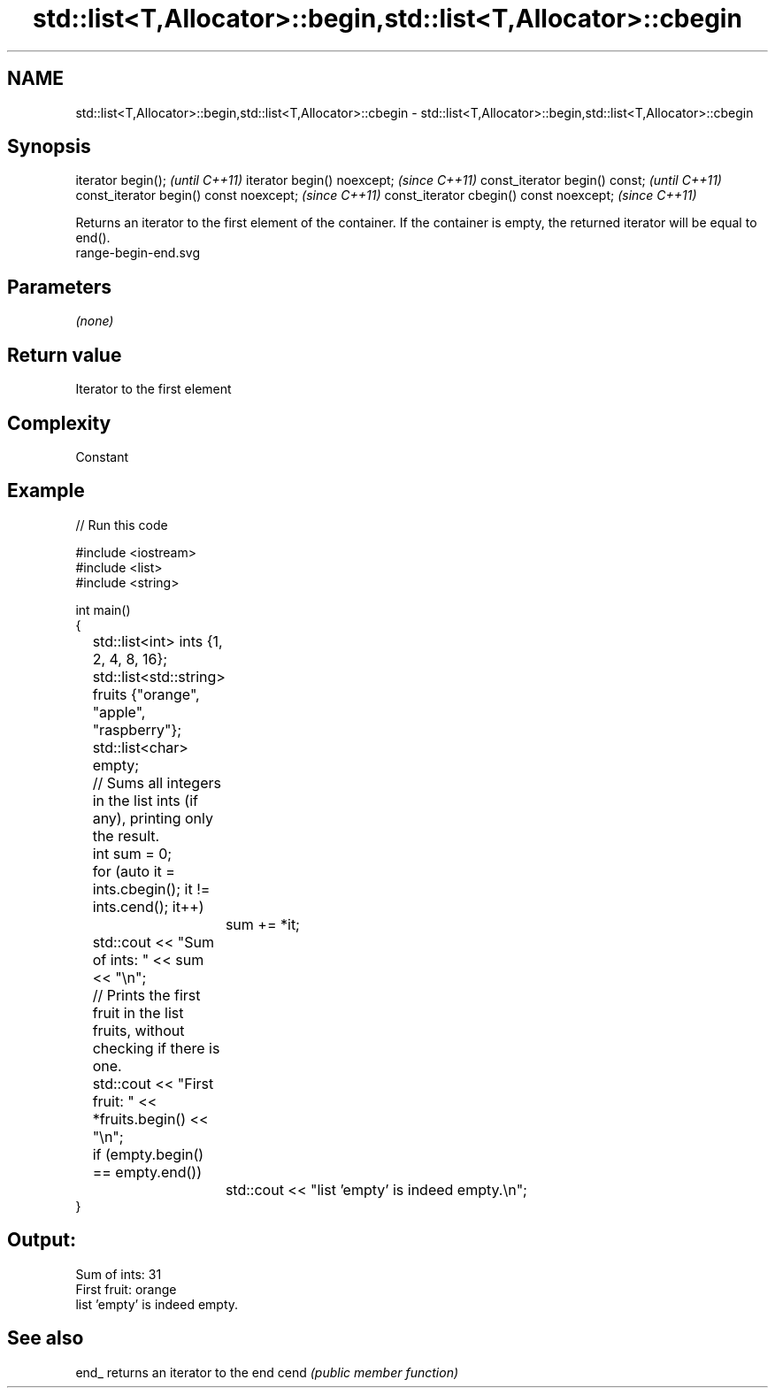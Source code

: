 .TH std::list<T,Allocator>::begin,std::list<T,Allocator>::cbegin 3 "2020.03.24" "http://cppreference.com" "C++ Standard Libary"
.SH NAME
std::list<T,Allocator>::begin,std::list<T,Allocator>::cbegin \- std::list<T,Allocator>::begin,std::list<T,Allocator>::cbegin

.SH Synopsis

iterator begin();                        \fI(until C++11)\fP
iterator begin() noexcept;               \fI(since C++11)\fP
const_iterator begin() const;            \fI(until C++11)\fP
const_iterator begin() const noexcept;   \fI(since C++11)\fP
const_iterator cbegin() const noexcept;  \fI(since C++11)\fP

Returns an iterator to the first element of the container.
If the container is empty, the returned iterator will be equal to end().
 range-begin-end.svg

.SH Parameters

\fI(none)\fP

.SH Return value

Iterator to the first element

.SH Complexity

Constant


.SH Example


// Run this code

  #include <iostream>
  #include <list>
  #include <string>

  int main()
  {
  	std::list<int> ints {1, 2, 4, 8, 16};
  	std::list<std::string> fruits {"orange", "apple", "raspberry"};
  	std::list<char> empty;

  	// Sums all integers in the list ints (if any), printing only the result.
  	int sum = 0;
  	for (auto it = ints.cbegin(); it != ints.cend(); it++)
  		sum += *it;
  	std::cout << "Sum of ints: " << sum << "\\n";

  	// Prints the first fruit in the list fruits, without checking if there is one.
  	std::cout << "First fruit: " << *fruits.begin() << "\\n";

  	if (empty.begin() == empty.end())
  		std::cout << "list 'empty' is indeed empty.\\n";
  }

.SH Output:

  Sum of ints: 31
  First fruit: orange
  list 'empty' is indeed empty.


.SH See also



end_ returns an iterator to the end
cend \fI(public member function)\fP






